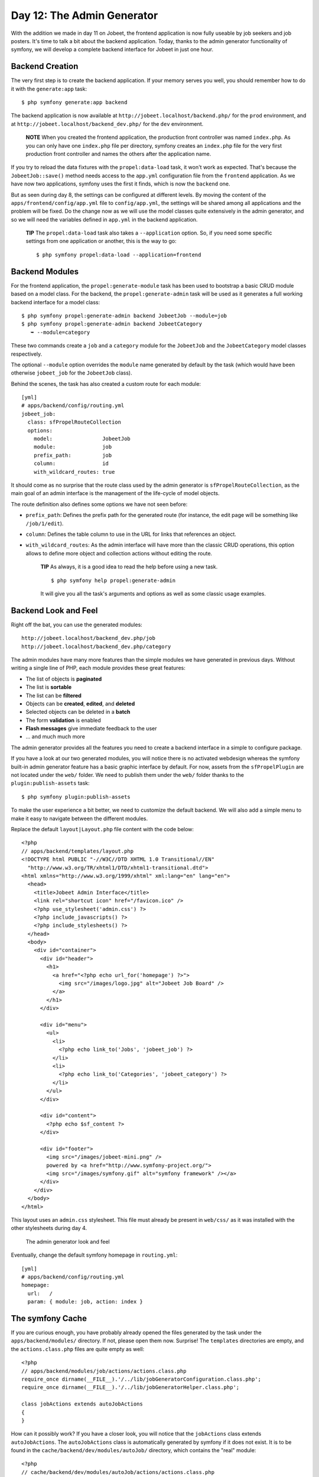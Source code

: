 Day 12: The Admin Generator
===========================

With the addition we made in day 11 on Jobeet, the frontend
application is now fully useable by job seekers and job posters.
It's time to talk a bit about the backend application. Today,
thanks to the admin generator functionality of
symfony, we will develop a complete backend interface for Jobeet in
just one hour.

Backend Creation
----------------

The very first step is to create the backend
application. If your memory serves you well, you should remember
how to do it with the ``generate:app`` task:

::

    $ php symfony generate:app backend

The backend application is now available at
``http://jobeet.localhost/backend.php/`` for the ``prod``
environment, and at ``http://jobeet.localhost/backend_dev.php/``
for the ``dev`` environment.

    **NOTE** When you created the frontend application, the production
    front controller was named ``index.php``. As you can only have one
    ``index.php`` file per directory, symfony creates an ``index.php``
    file for the very first production front controller and names the
    others after the application name.


If you try to reload the data fixtures with the
``propel:data-load`` task, it won't work as expected. That's
because the ``JobeetJob::save()`` method needs access to the
``app.yml`` configuration file from the ``frontend``
application. As we have now two applications, symfony uses the
first it finds, which is now the ``backend`` one.

But as seen during day 8, the settings can be configured at
different levels. By moving the content of the
``apps/frontend/config/app.yml`` file to ``config/app.yml``, the
settings will be shared among all applications and the problem will
be fixed. Do the change now as we will use the model classes quite
extensively in the admin generator, and so we will need the
variables defined in ``app.yml`` in the backend application.

    **TIP** The ``propel:data-load`` task also takes a
    ``--application`` option. So, if you need some specific settings
    from one application or another, this is
    the way to go:

    ::

        $ php symfony propel:data-load --application=frontend


Backend Modules
---------------

For the frontend application, the ``propel:generate-module`` task
has been used to bootstrap a basic CRUD module based on
a model class. For the backend, the ``propel:generate-admin`` task
will be used as it generates a full working backend interface for a
model class:

::

    $ php symfony propel:generate-admin backend JobeetJob --module=job
    $ php symfony propel:generate-admin backend JobeetCategory
       ➥ --module=category

These two commands create a ``job`` and a ``category``
module for the ``JobeetJob`` and the
``JobeetCategory`` model classes respectively.

The optional ``--module`` option overrides the ``module`` name
generated by default by the task (which would have been otherwise
``jobeet_job`` for the ``JobeetJob`` class).

Behind the scenes, the task has also created a custom route for
each module:

::

    [yml]
    # apps/backend/config/routing.yml
    jobeet_job:
      class: sfPropelRouteCollection
      options:
        model:                JobeetJob
        module:               job
        prefix_path:          job
        column:               id
        with_wildcard_routes: true

It should come as no surprise that the route class used by the
admin generator is ``sfPropelRouteCollection``,
as the main goal of an admin interface is the management of the
life-cycle of model objects.

The route definition also defines some options we have not seen
before:


-  ``prefix_path``: Defines the prefix path for the generated route
   (for instance, the edit page will be something like
   ``/job/1/edit``).
-  ``column``: Defines the table column to use in the URL for links
   that references an object.
-  ``with_wildcard_routes``: As the admin interface will have more
   than the classic CRUD operations, this option allows to define more
   object and collection actions without editing the route.

    **TIP** As always, it is a good idea to read the help before using
    a new task.

    ::

        $ php symfony help propel:generate-admin

    It will give you all the task's arguments and options as well as
    some classic usage examples.


Backend Look and Feel
---------------------

Right off the bat, you can use the generated modules:

::

    http://jobeet.localhost/backend_dev.php/job
    http://jobeet.localhost/backend_dev.php/category

The admin modules have many more features than the simple modules
we have generated in previous days. Without writing a single line
of PHP, each module provides these great features:


-  The list of objects is **paginated**
-  The list is **sortable**
-  The list can be **filtered**
-  Objects can be **created**, **edited**, and **deleted**
-  Selected objects can be deleted in a **batch**
-  The form **validation** is enabled
-  **Flash messages** give immediate feedback to the user
-  ... and much much more

The admin generator provides all the features you need to create a
backend interface in a simple to configure package.

If you have a look at our two generated modules, you will notice
there is no activated webdesign whereas the symfony built-in admin
generator feature has a basic graphic interface by default. For
now, assets from the ``sfPropelPlugin`` are not located under the
``web/`` folder. We need to publish them under the ``web/`` folder
thanks to the ``plugin:publish-assets`` task:

::

    $ php symfony plugin:publish-assets

To make the user experience a bit better, we need to customize the
default backend. We will also add a simple menu to make it easy to
navigate between the different modules.

Replace the default ``layout|Layout.php`` file content
with the code below:

::

    <?php
    // apps/backend/templates/layout.php
    <!DOCTYPE html PUBLIC "-//W3C//DTD XHTML 1.0 Transitional//EN"
      "http://www.w3.org/TR/xhtml1/DTD/xhtml1-transitional.dtd">
    <html xmlns="http://www.w3.org/1999/xhtml" xml:lang="en" lang="en">
      <head>
        <title>Jobeet Admin Interface</title>
        <link rel="shortcut icon" href="/favicon.ico" />
        <?php use_stylesheet('admin.css') ?>
        <?php include_javascripts() ?>
        <?php include_stylesheets() ?>
      </head>
      <body>
        <div id="container">
          <div id="header">
            <h1>
              <a href="<?php echo url_for('homepage') ?>">
                <img src="/images/logo.jpg" alt="Jobeet Job Board" />
              </a>
            </h1>
          </div>
    
          <div id="menu">
            <ul>
              <li>
                <?php echo link_to('Jobs', 'jobeet_job') ?>
              </li>
              <li>
                <?php echo link_to('Categories', 'jobeet_category') ?>
              </li>
            </ul>
          </div>
    
          <div id="content">
            <?php echo $sf_content ?>
          </div>
    
          <div id="footer">
            <img src="/images/jobeet-mini.png" />
            powered by <a href="http://www.symfony-project.org/">
            <img src="/images/symfony.gif" alt="symfony framework" /></a>
          </div>
        </div>
      </body>
    </html>

This layout uses an ``admin.css`` stylesheet. This file must
already be present in ``web/css/`` as it was installed with the
other stylesheets during day 4.

.. figure:: http://www.symfony-project.org/images/jobeet/1_4/12/look_and_feel.png
   :alt: The admin generator look and feel
   
   The admin generator look and feel

Eventually, change the default symfony
homepage in ``routing.yml``:

::

    [yml]
    # apps/backend/config/routing.yml
    homepage:
      url:   /
      param: { module: job, action: index }

The symfony Cache
-----------------

If you are curious enough, you have probably already opened the
files generated by the task under the ``apps/backend/modules/``
directory. If not, please open them now. Surprise! The
``templates`` directories are empty, and the ``actions.class.php``
files are quite empty as well:

::

    <?php
    // apps/backend/modules/job/actions/actions.class.php
    require_once dirname(__FILE__).'/../lib/jobGeneratorConfiguration.class.php';
    require_once dirname(__FILE__).'/../lib/jobGeneratorHelper.class.php';
    
    class jobActions extends autoJobActions
    {
    }

How can it possibly work? If you have a closer look, you will
notice that the ``jobActions`` class extends ``autoJobActions``.
The ``autoJobActions`` class is automatically generated by symfony
if it does not exist. It is to be found in the
``cache/backend/dev/modules/autoJob/`` directory, which contains
the "real" module:

::

    <?php
    // cache/backend/dev/modules/autoJob/actions/actions.class.php
    class autoJobActions extends sfActions
    {
      public function preExecute()
      {
        $this->configuration = new jobGeneratorConfiguration();
    
        if (!$this->getUser()->hasCredential(
          $this->configuration->getCredentials($this->getActionName())
        ))
        {
    
    // ...

The way the admin generator works should remind you of some known
behavior. In fact, it is quite similar to what we have already
learned about the model and form classes. Based on the model schema
definition, symfony generates the model and form classes. For the
admin generator, the generated module can be configured by editing
the ``config/generator.yml`` file found in the module:

::

    [yml]
    # apps/backend/modules/job/config/generator.yml
    generator:
      class: sfPropelGenerator
      param:
        model_class:           JobeetJob
        theme:                 admin
        non_verbose_templates: true
        with_show:             false
        singular:              ~
        plural:                ~
        route_prefix:          jobeet_job

with\_propel\_route: true with\_doctrine\_route: true

::

        config:
          actions: ~
          fields:  ~
          list:    ~
          filter:  ~
          form:    ~
          edit:    ~
          new:     ~

Each time you update the ``generator.yml`` file, symfony
regenerates the cache. As we will see later, customizing the admin
generated modules is easy, fast, and fun.

    **NOTE** The automatic re-generation of cache
    files only occurs in the development environment. In the production
    one, you will need to clear the cache manually with the
    ``cache:clear`` task.


--

    **NOTE** The ``with_show`` parameter has no effect. This parameter
    is only meaningful when generating "standard" modules with the
    ``doctrine:generate-module`` task.


Backend Configuration
---------------------

An admin module can be customized by editing the ``config`` key of
the ``generator.yml`` file. The configuration is organized in seven
sections:


-  ``actions``: Default configuration for the actions found on the
   list and on the forms
-  ``fields``: Default configuration for the fields
-  ``list``: Configuration for the list
-  ``filter``: Configuration for filters
-  ``form``: Configuration for new and edit forms
-  ``edit``: Specific configuration for the edit page
-  ``new``: Specific configuration for the new page

Let's start the customization.

Title Configuration
-------------------

The ``list``, ``edit``, and ``new`` section titles of ``category``
module can be customized by defining a ``title`` option:

::

    [yml]
    # apps/backend/modules/category/config/generator.yml
    config:
      actions: ~
      fields:  ~
      list:
        title: Category Management
      filter:  ~
      form:    ~
      edit:
        title: Editing Category "%%name%%"
      new:
        title: New Category

The ``title`` for the ``edit`` section contains dynamic values: all
strings enclosed between ``%%`` are replaced by their corresponding
object column values.

.. figure:: http://www.symfony-project.org/images/jobeet/1_4/12/title.png
   :alt: Titles
   
   Titles

The configuration for the ``job`` module is quite similar:

::

    [yml]
    # apps/backend/modules/job/config/generator.yml
    config:
      actions: ~
      fields:  ~
      list:
        title: Job Management
      filter:  ~
      form:    ~
      edit:
        title: Editing Job "%%company%% is looking for a %%position%%"
      new:
        title: Job Creation

Fields Configuration
--------------------

The different views (``list``, ``new``, and ``edit``) are composed
of fields. A field can be a column of the model
class, or a virtual column as we will see later on.

The default fields configuration can be customized with the
``fields`` section:

::

    [yml]
    # apps/backend/modules/job/config/generator.yml
    config:
      fields:
        is_activated: { label: Activated?, help: Whether the user has activated the job, or not }
        is_public:    { label: Public?, help: Whether the job can also be published on affiliate websites, or not }

.. figure:: http://www.symfony-project.org/images/jobeet/1_4/12/fields.png
   :alt: Fields Configuration
   
   Fields Configuration

The ``fields`` section overrides the fields configuration for all
views, which means the ``label`` for the ``is_activated`` field
will be changed for the ``list``, ``edit``, and ``new`` views.

The admin generator configuration is based on a configuration
cascade principle. For instance, if you want to change a
label for the ``list`` view only, define a
``fields`` option under the ``list`` section:

::

    [yml]
    # apps/backend/modules/job/config/generator.yml
    config:
      list:
        fields:
          is_public:    { label: "Public? (label for the list)" }

Any configuration that is set under the main ``fields`` section can
be overridden by view-specific configuration. The overriding rules
are the following:


-  ``new`` and ``edit`` inherit from ``form`` which inherits from
   ``fields``
-  ``list`` inherits from ``fields``
-  ``filter`` inherits from ``fields``

    **NOTE** For form sections (``form``, ``edit``, and ``new``), the
    ``label`` and ``help`` options override the ones defined in the
    form classes.


List View Configuration
-----------------------

``display``
~~~~~~~~~~~

By default, the columns of the list view are all the columns of the
model, in the order of the schema file. The ``display`` option
overrides the default by defining the ordered columns to be
displayed:

::

    [yml]
    # apps/backend/modules/category/config/generator.yml
    config:
      list:
        title:   Category Management
        display: [=name, slug]

The ``=`` sign before the ``name`` column is a convention to
convert the string to a link.

.. figure:: http://www.symfony-project.org/images/jobeet/1_4/12/list_columns.png
   :alt: Table list
   
   Table list

Let's do the same for the ``job`` module to make it more readable:

::

    [yml]
    # apps/backend/modules/job/config/generator.yml
    config:
      list:
        title:   Job Management
        display: [company, position, location, url, is_activated, email]

``layout``
~~~~~~~~~~

The list can be displayed with different
layouts. By default, the layout is
``tabular|Tabular Layout``, which means that each column
value is in its own table column. But for the ``job`` module, it
would be better to use the ``stacked|Stacked Layout``
layout, which is the other built-in layout:

::

    [yml]
    # apps/backend/modules/job/config/generator.yml
    config:
      list:
        title:   Job Management
        layout:  stacked
        display: [company, position, location, url, is_activated, email]
        params:  |
          %%is_activated%% <small>%%category_id%%</small> - %%company%%
           (<em>%%email%%</em>) is looking for a %%=position%% (%%location%%)

In a ``stacked`` layout, each object is represented by a single
string, which is defined by the ``params`` option.

    **NOTE** The ``display`` option is still needed as it defines the
    columns that will be sortable by the user.


"Virtual" columns
~~~~~~~~~~~~~~~~~

With this configuration, the ``%%category_id%%`` segment will be
replaced by the category primary key. But it would be more
meaningful to display the name of the category.

Whenever you use the ``%%`` notation, the variable does not need to
correspond to an actual column in the database schema. The admin
generator only need to find a related getter in the model class.

To display the category name, we can define a ``getCategoryName()``
method in the ``JobeetJob`` model class and replace
``%%category_id%%`` by ``%%category_name%%``.

But the ``JobeetJob`` class already has a ``getJobeetCategory()``
method that returns the related category object. And if you use
``%%jobeet_category%%``, it works as the ``JobeetCategory`` class
has a magic ``__toString()`` method that converts the object to a
string.

::

    [yml]
    # apps/backend/modules/job/config/generator.yml
    %%is_activated%% <small>%%jobeet_category%%</small> - %%company%%
     (<em>%%email%%</em>) is looking for a %%=position%% (%%location%%)

.. figure:: http://www.symfony-project.org/images/jobeet/1_4/12/stacked_layout.png
   :alt: Stacked layout
   
   Stacked layout

``sort``
~~~~~~~~

As an administrator, you will be probably more interested in seeing
the latest posted jobs. You can configure the default sort column
by adding a ``sort`` option:

::

    [yml]
    # apps/backend/modules/job/config/generator.yml
    config:
      list:
        sort: [expires_at, desc]

``max_per_page``
~~~~~~~~~~~~~~~~

By default, the list is paginated and each
page contains 20 items. This can be changed with the
``max_per_page`` option:

::

    [yml]
    # apps/backend/modules/job/config/generator.yml
    config:
      list:
        max_per_page: 10

.. figure:: http://www.symfony-project.org/images/jobeet/1_4/12/max_per_page.png
   :alt: Max per page
   
   Max per page

``batch_actions``
~~~~~~~~~~~~~~~~~

On a list, an action can be run on several objects. These batch
actions are not needed for the ``category`` module, so, let's
remove them:

::

    [yml]
    # apps/backend/modules/category/config/generator.yml
    config:
      list:
        batch_actions: {}

.. figure:: http://www.symfony-project.org/images/jobeet/1_4/12/no_batch_actions.png
   :alt: Remove the batch actions
   
   Remove the batch actions

The ``batch_actions`` option defines the list of batch actions. The
empty array allows the removal of the feature.

By default, each module has a ``delete`` batch action defined by
the framework, but for the ``job`` module, let's pretend we need a
way to extend the validity of some selected jobs for another 30
days:

::

    [yml]
    # apps/backend/modules/job/config/generator.yml
    config:
      list:
        batch_actions:
          _delete:    ~
          extend:     ~

All actions beginning with a ``_`` are built-in actions provided by
the framework. If you refresh your browser and select the extend
batch actions, symfony will throw an exception telling you to
create an ``executeBatchExtend()`` method:

::

    <?php
    // apps/backend/modules/job/actions/actions.class.php
    class jobActions extends autoJobActions
    {
      public function executeBatchExtend(sfWebRequest $request)
      {
        $ids = $request->getParameter('ids');

:math:`$jobs = JobeetJobPeer::retrieveByPks($`ids);

::

        foreach ($jobs as $job)

$q = Doctrine\_Query::create() ->from('JobeetJob j')
->whereIn('j.id', $ids);

::

        foreach ($q->execute() as $job)

{ $job->extend(true); }

::

        $this->getUser()->setFlash('notice', 'The selected jobs have been extended successfully.');
    
        $this->redirect('jobeet_job');
      }
    }

The selected primary keys are stored in the ``ids``
request parameter. For each selected job, the
``JobeetJob::extend()`` method is called with an extra argument to
bypass the expiration check.

Update the ``extend()`` method to take this new argument into
account:

::

    <?php

// lib/model/JobeetJob.php //
lib/model/doctrine/JobeetJob.class.php class JobeetJob extends
BaseJobeetJob { public function
extend(:math:`$force = false) { if (!$`force &&
!$this->expiresSoon()) { return false; }

$this->setExpiresAt(time() + 86400 \*
sfConfig::get('app\_active\_days'));
$this->setExpiresAt(date('Y-m-d', time() + 86400 \*
sfConfig::get('app\_active\_days'))); $this->save();

::

        return true;
      }
    
      // ...
    }

After all jobs have been extended, the user is redirected to the
``job`` module homepage.

.. figure:: http://www.symfony-project.org/images/jobeet/1_4/12/custom_batch_actions.png
   :alt: Custom batch actions
   
   Custom batch actions

``object_actions``
~~~~~~~~~~~~~~~~~~

In the list, there is an additional column for actions you can run
on a single object. For the ``category`` module, let's remove them
as we have a link on the category name to edit it, and we don't
really need to be able to delete one directly from the list:

::

    [yml]
    # apps/backend/modules/category/config/generator.yml
    config:
      list:
        object_actions: {}

For the ``job`` module, let's keep the existing actions and add a
new ``extend`` action similar to the one we have added as a batch
action:

::

    [yml]
    # apps/backend/modules/job/config/generator.yml
    config:
      list:
        object_actions:
          extend:     ~
          _edit:      ~
          _delete:    ~

As for batch actions, the ``_delete`` and ``_edit`` actions are the
ones defined by the framework. We need to define the
``listExtend()`` action to make the ``extend`` link work:

::

    <?php
    // apps/backend/modules/job/actions/actions.class.php
    class jobActions extends autoJobActions
    {
      public function executeListExtend(sfWebRequest $request)
      {
        $job = $this->getRoute()->getObject();
        $job->extend(true);
    
        $this->getUser()->setFlash('notice', 'The selected jobs have been extended successfully.');
    
        $this->redirect('jobeet_job');
      }
    
      // ...
    }

.. figure:: http://www.symfony-project.org/images/jobeet/1_4/12/custom_object_actions.png
   :alt: Custom object action
   
   Custom object action

``actions``
~~~~~~~~~~~

We have already seen how to link an action to a list of objects or
a single object. The ``actions`` option defines actions that take
no object at all, like the creation of a new object. Let's remove
the default ``new`` action and add a new action that deletes all
jobs that have not been activated by the poster for more than 60
days:

::

    [yml]
    # apps/backend/modules/job/config/generator.yml
    config:
      list:
        actions:
          deleteNeverActivated: { label: Delete never activated jobs }

Until now, all actions we have defined had ``~``, which means that
symfony automatically configures the action. Each action can be
customized by defining an array of parameters. The ``label`` option
overrides the default label generated by
symfony.

By default, the action executed when you click on the link is the
name of the action prefixed with ``list``.

Create the ``listDeleteNeverActivated`` action in the ``job``
module:

::

    <?php
    // apps/backend/modules/job/actions/actions.class.php
    class jobActions extends autoJobActions
    {
      public function executeListDeleteNeverActivated(sfWebRequest $request)
      {

$nb = JobeetJobPeer::cleanup(60); $nb =
Doctrine\_Core::getTable('JobeetJob')->cleanup(60);

::

        if ($nb)
        {
          $this->getUser()->setFlash('notice', sprintf('%d never activated jobs have been deleted successfully.', $nb));
        }
        else
        {
          $this->getUser()->setFlash('notice', 'No job to delete.');
        }
    
        $this->redirect('jobeet_job');
      }
    
      // ...
    }

We have reused the ``JobeetJobPeer::cleanup()`` method defined
yesterday. That's another great example of the reusability provided
by the MVC pattern. We have reused the
``JobeetJobTable::cleanup()`` method defined yesterday. That's
another great example of the reusability provided by the MVC
pattern.

    **NOTE** You can also change the action to execute by passing an
    ``action`` parameter:

    ::

        [yml]
        deleteNeverActivated: { label: Delete never activated jobs, action: foo }


.. figure:: http://www.symfony-project.org/images/jobeet/1_4/12/actions.png
   :alt: Actions
   
   Actions

### ``peer_method`` ### ``table_method``

The number of database requests needed to display the job list page
is 14, as shown by the web debug toolbar.

If you click on that number, you will see that most requests are to
retrieve the category name for each job:

.. figure:: http://www.symfony-project.org/images/jobeet/1_4/12/web_debug_before.png
   :alt: Number of requests before
   
   Number of requests before

To reduce the number of queries, we can change the default method
used to get the jobs by using the ``peer_method`` option: the jobs
by using the ``table_method`` option:

::

    [yml]
    # apps/backend/modules/job/config/generator.yml
    config:
      list:

peer\_method: doSelectJoinJobeetCategory

The ``doSelectJoinJobeetCategory()`` method adds a join between the
``job`` and the ``category`` tables and automatically creates the
category object related to each job. table\_method:
retrieveBackendJobList

The ``retrieveBackendJobList()`` method adds a join between the
``job`` and the ``category`` tables and automatically creates the
category object related to each job.

Now you must create the ``retrieveBackendJobList`` method in
``JobeetJobTable`` located in
``lib/model/doctrine/JobeetJobTable.class.php``.

::

    <?php
    // lib/model/doctrine/JobeetJobTable.class.php
    class JobeetJobTable extends Doctrine_Table
    {
      public function retrieveBackendJobList(Doctrine_Query $q)
      {
        $rootAlias = $q->getRootAlias();
    
        $q->leftJoin($rootAlias . '.JobeetCategory c');
    
        return $q;
      }
    
      // ...

The ``retrieveBackendJobList()`` method adds a join
between the ``job`` and the ``category`` tables and automatically
creates the category object related to each job.

The number of requests is now down to four:

.. figure:: http://www.symfony-project.org/images/jobeet/1_4/12/web_debug_after.png
   :alt: Number of requests after
   
   Number of requests after

Form Views Configuration
------------------------

The form views configuration is done in three sections: ``form``,
``edit``, and ``new``. They all have the same configuration
capabilities and the ``form`` section only exists as a fallback for
the ``edit`` and ``new`` sections.

``display``
~~~~~~~~~~~

As for the list, you can change the order of the displayed fields
with the ``display`` option. But as the displayed form is defined
by a class, don't try to remove a field as it could lead to
unexpected validation errors.

The ``display`` option for form views can also be used to arrange
fields into groups:

::

    [yml]
    # apps/backend/modules/job/config/generator.yml
    config:
      form:
        display:
          Content: [category_id, type, company, logo, url, position,
            ➥ location, description, how_to_apply, is_public, email]
          Admin:   [_generated_token, is_activated, expires_at]

The above configuration defines two groups (``Content`` and
``Admin``), each containing a subset of the form fields.

.. figure:: http://www.symfony-project.org/images/jobeet/1_4/12/fields_grouping.png
   :alt: Fields grouping
   
   Fields grouping

    **NOTE** The columns in the ``Admin`` group do not show up in the
    browser yet because they have been unset in the job form
    definition. They will appear in a few sections when we define a
    custom job form class for the admin application.


The admin generator has built-in support for many to many
relationship. On the category form, you have an input for the name,
one for the slug, and a drop-down box for the related affiliates.
As it does not make sense to edit this relation on this page, let's
remove it:

::

    <?php

// lib/form/JobeetCategoryForm.class.php //
lib/form/doctrine/JobeetCategoryForm.class.php class
JobeetCategoryForm extends BaseJobeetCategoryForm { public function
configure() {
unset(:math:`$this['jobeet_category_affiliate_list']); </propel> <doctrine> unset($`this['created\_at'],
$this['updated\_at'], $this['jobeet\_affiliates\_list']); } }

"Virtual" columns
~~~~~~~~~~~~~~~~~

In the ``display`` options for the job form, the
``_generated_token`` field starts with an underscore (``_``). This
means that the rendering for this field will be handled by a custom
partial named ``_generated_token.php``.

Create this partial with the following content:

::

    <?php
    // apps/backend/modules/job/templates/_generated_token.php
    <div class="sf_admin_form_row">
      <label>Token</label>
      <?php echo $form->getObject()->getToken() ?>
    </div>

In the partial, you have access to the current form (``$form``) and
the related object is accessible via the ``getObject()`` method.

    **NOTE** You can also delegate the rendering to a component by
    prefixing the field name by a tilde (``~``).


``class``
~~~~~~~~~

As the form will be used by administrators, we have displayed more
information than for the user job form. But for now, some of them
do not appear on the form as they have been removed in the
``JobeetJobForm`` class.

To have different forms for the frontend and the backend, we need
to create two form classes. Let's create a ``BackendJobeetJobForm``
class that extends the ``JobeetJobForm`` class. As we won't have
the same hidden fields, we also need to refactor the
``JobeetJobForm`` class a bit to move the ``unset()`` statement in
a method that will be overridden in ``BackendJobeetJobForm``:

::

    <?php

// lib/form/JobeetJobForm.class.php //
lib/form/doctrine/JobeetJobForm.class.php class JobeetJobForm
extends BaseJobeetJobForm { public function configure() {
$this->removeFields();

::

        $this->validatorSchema['email'] = new sfValidatorAnd(array(
          $this->validatorSchema['email'],
          new sfValidatorEmail(),
        ));
    
        // ...
      }
    
      protected function removeFields()
      {
        unset(
          $this['created_at'], $this['updated_at'],
          $this['expires_at'], $this['is_activated'],
          $this['token']
        );
      }
    }

// lib/form/BackendJobeetJobForm.class.php //
lib/form/doctrine/BackendJobeetJobForm.class.php class
BackendJobeetJobForm extends JobeetJobForm { protected function
removeFields() { unset( $this['created\_at'], $this['updated\_at'],
$this['token'] ); } }

The default form class used by the admin
generator can be overridden by setting the ``class`` option:

::

    [yml]
    # apps/backend/modules/job/config/generator.yml
    config:
      form:
        class: BackendJobeetJobForm

    **NOTE** As we have added a new class, don't forget to clear the
    cache.


The ``edit`` form still has a small annoyance. The current
uploaded logo does not show up anywhere and you
cannot remove the current one. The
``sfWidgetFormInputFileEditable`` widget adds editing capabilities
to a simple input file widget:

::

    <?php

// lib/form/BackendJobeetJobForm.class.php //
lib/form/doctrine/BackendJobeetJobForm.class.php class
BackendJobeetJobForm extends JobeetJobForm { public function
configure() { parent::configure();

::

        $this->widgetSchema['logo'] = new sfWidgetFormInputFileEditable(array(
          'label'     => 'Company logo',
          'file_src'  => '/uploads/jobs/'.$this->getObject()->getLogo(),
          'is_image'  => true,
          'edit_mode' => !$this->isNew(),
          'template'  => '<div>%file%<br />%input%<br />%delete% %delete_label%</div>',
        ));
    
        $this->validatorSchema['logo_delete'] = new sfValidatorPass();
      }
    
      // ...
    }

The ``sfWidgetFormInputFileEditable`` widget takes several options
to tweak its features and rendering:


-  ``file_src``: The web path to the current uploaded file
-  ``is_image``: If ``true``, the file will be rendered as an image
-  ``edit_mode``: Whether the form is in edit mode or not
-  ``with_delete``: Whether to display the delete checkbox
-  ``template``: The template to use to render the widget

.. figure:: http://www.symfony-project.org/images/jobeet/1_4/12/file_upload.png
   :alt: File upload
   
   File upload

    **TIP** The look of the admin generator can be tweaked very easily
    as the generated templates define a lot of ``class`` and ``id``
    attributes. For instance, the logo field can be customized by using
    the ``sf_admin_form_field_logo`` class. Each field also has a class
    depending on the field type like ``sf_admin_text`` or
    ``sf_admin_boolean``.


The ``edit_mode`` option uses the ``sfPropel::isNew()`` method. The
``edit_mode`` option uses the ``sfDoctrineRecord::isNew()``
method.

It returns ``true`` if the model object of the form is new, and
``false`` otherwise. This is of great help when you need to have
different widgets or validators depending on the status of the
embedded object.

Filters Configuration
---------------------

Configuring filters is quite the same as configuring the form
views. As a matter of fact, filters are just forms. And as for the
forms, the classes have been generated by the
``propel:build --all`` task. You can also re-generate them with the
``propel:build --filters`` task.

The form filter classes are located under
the ``lib/filter/`` directory and each model class has an
associated filter form class (``JobeetJobFormFilter`` for
``JobeetJobForm``).

Let's remove them completely for the ``category`` module:

::

    [yml]
    # apps/backend/modules/category/config/generator.yml
    config:
      filter:
        class: false

For the ``job`` module, let's remove some of them:

::

    [yml]
    # apps/backend/modules/job/config/generator.yml
    filter:
      display: [category_id, company, position, description, is_activated,
       ➥ is_public, email, expires_at]

As filters are always optional, there is no need to override the
filter form class to configure the fields to be displayed.

.. figure:: http://www.symfony-project.org/images/jobeet/1_4/12/filters.png
   :alt: Filters
   
   Filters

Actions Customization
---------------------

When configuration is not sufficient, you can add new methods to
the action class as we have seen with the ``extend`` feature, but
you can also override the generated action methods:

\| Method \| Description \| ---------------------- \|
------------------------------------- \| ``executeIndex()`` \|
``list`` view action \| ``executeFilter()`` \| Updates the filters
\| ``executeNew()`` \| ``new`` view action \| ``executeCreate()``
\| Creates a new Job \| ``executeEdit()`` \| ``edit`` view action
\| ``executeUpdate()`` \| Updates a Job \| ``executeDelete()`` \|
Deletes a Job \| ``executeBatch()`` \| Executes a batch action \|
``executeBatchDelete()`` \| Executes the ``_delete`` batch action
\| ``processForm()`` \| Processes the Job form \| ``getFilters()``
\| Returns the current filters \| ``setFilters()`` \| Sets the
filters \| ``getPager()`` \| Returns the list pager \|
``getPage()`` \| Gets the pager page \| ``setPage()`` \| Sets the
pager page \| ``buildCriteria()`` \| Builds the ``Criteria`` for
the list \| ``addSortCriteria()`` \| Adds the sort ``Criteria`` for
the list \| ``getSort()`` \| Returns the current sort column \|
``setSort()`` \| Sets the current sort column

As each generated method does only one thing, it is easy to change
a behavior without having to copy and paste too much code.

Templates Customization
-----------------------

We have seen how to customize the generated
templates thanks to the ``class`` and ``id``
attributes added by the admin generator in the HTML code.

As for the classes, you can also override the original templates.
As templates are plain PHP files and not PHP classes, a template
can be overridden by creating a template of the same name in the
module (for instance in the ``apps/backend/modules/job/templates/``
directory for the ``job`` admin module):

\| Template \| Description \| ---------------------------- \|
------------------------------------- \| ``_assets.php`` \| Renders
the CSS and JS to use for templates \| ``_filters.php`` \| Renders
the filters box \| ``_filters_field.php`` \| Renders a single
filter field \| ``_flashes.php`` \| Renders the flash messages \|
``_form.php`` \| Displays the form \| ``_form_actions.php`` \|
Displays the form actions \| ``_form_field.php`` \| Displays a
single form field \| ``_form_fieldset.php`` \| Displays a form
fieldset \| ``_form_footer.php`` \| Displays the form footer \|
``_form_header.php`` \| Displays the form header \| ``_list.php``
\| Displays the list \| ``_list_actions.php`` \| Displays the list
actions \| ``_list_batch_actions.php`` \| Displays the list batch
actions \| ``_list_field_boolean.php`` \| Displays a single boolean
field in the list \| ``_list_footer.php`` \| Displays the list
footer \| ``_list_header.php`` \| Displays the list header \|
``_list_td_actions.php`` \| Displays the object actions for a row
\| ``_list_td_batch_actions.php`` \| Displays the checkbox for a
row \| ``_list_td_stacked.php`` \| Displays the stacked layout for
a row \| ``_list_td_tabular.php`` \| Displays a single field for
the list \| ``_list_th_stacked.php`` \| Displays a single column
name for the header \| ``_list_th_tabular.php`` \| Displays a
single column name for the header \| ``_pagination.php`` \|
Displays the list pagination \| ``editSuccess.php`` \| Displays the
``edit`` view \| ``indexSuccess.php`` \| Displays the ``list`` view
\| ``newSuccess.php`` \| Displays the ``new`` view

Final Configuration
-------------------

The final configuration for the Jobeet admin is as follows:

::

    [yml]
    # apps/backend/modules/job/config/generator.yml
    generator:
      class: sfPropelGenerator
      param:
        model_class:           JobeetJob
        theme:                 admin
        non_verbose_templates: true
        with_show:             false
        singular:              ~
        plural:                ~
        route_prefix:          jobeet_job

with\_propel\_route: true with\_doctrine\_route: true

::

        config:
          actions: ~
          fields:
            is_activated: { label: Activated?, help: Whether the user has activated the job, or not }
            is_public:    { label: Public? }
          list:
            title:         Job Management
            layout:        stacked
            display:       [company, position, location, url, is_activated, email]
            params:  |

%%is\_activated%% %%jobeet\_category%% - %%company%%
%%is\_activated%% %%JobeetCategory%% - %%company%% (%%email%%) is
looking for a %%=position%% (%%location%%) max\_per\_page: 10 sort:
[expires\_at, desc] batch\_actions: \_delete: ~ extend: ~
object\_actions: extend: ~ \_edit: ~ \_delete: ~ actions:
deleteNeverActivated: { label: Delete never activated jobs }
peer\_method: doSelectJoinJobeetCategory table\_method:
retrieveBackendJobList filter: display: [category\_id, company,
position, description, is\_activated, is\_public, email,
expires\_at] form: class: BackendJobeetJobForm display: Content:
[category\_id, type, company, logo, url, position, location,
description, how\_to\_apply, is\_public, email] Admin:
[\_generated\_token, is\_activated, expires\_at] edit: title:
Editing Job "%%company%% is looking for a %%position%%" new: title:
Job Creation

::

    # apps/backend/modules/category/config/generator.yml
    generator:
      class: sfPropelGenerator
      param:
        model_class:           JobeetCategory
        theme:                 admin
        non_verbose_templates: true
        with_show:             false
        singular:              ~
        plural:                ~
        route_prefix:          jobeet_category

with\_propel\_route: true with\_doctrine\_route: true

::

        config:
          actions: ~
          fields:  ~
          list:
            title:   Category Management
            display: [=name, slug]
            batch_actions: {}
            object_actions: {}
          filter:
            class: false
          form:
            actions:
              _delete: ~
              _list:   ~
              _save:   ~
          edit:
            title: Editing Category "%%name%%"
          new:
            title: New Category

With just these two configuration files, we have developed a great
backend interface for Jobeet in a matter of minutes.

    **TIP** You already know that when something is configurable in a
    YAML file, there is also the possibility to use plain PHP code. For
    the admin generator, you can edit the
    ``apps/backend/modules/job/lib/jobGeneratorConfiguration.class.php``
    file. It gives you the same options as the YAML file but with a PHP
    interface. To learn the method names, have a look at the generated
    base class in
    ``cache/backend/dev/modules/autoJob/lib/BaseJobGeneratorConfiguration.class.php``.


Final Thoughts
--------------

In just one hour, we have built a fully featured backend interface
for the Jobeet project. And all in all, we have written less than
50 lines of PHP code. Not too bad for so many features!

Tomorrow, we will see how to secure the backend application with a
username and a password. This will also be the occasion to talk
about the symfony user class.

**ORM**


